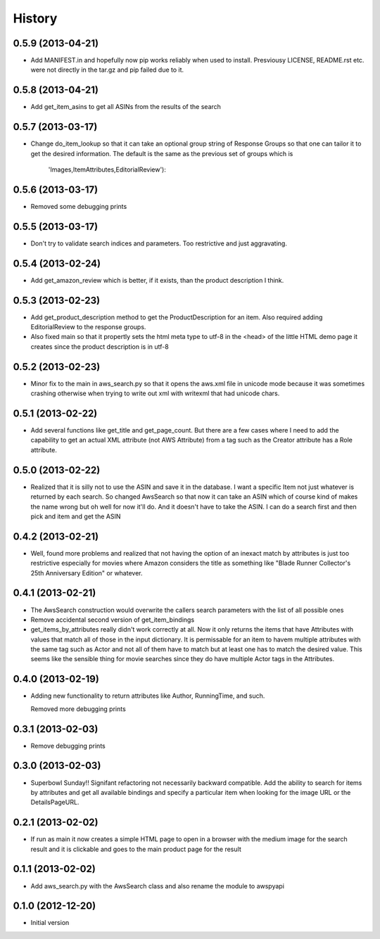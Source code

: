 .. :changelog:

History
-------

0.5.9 (2013-04-21)
+++++++++++++++++++

- Add MANIFEST.in and hopefully now pip works reliably when 
  used to install. Presviousy LICENSE, README.rst etc.
  were not directly in the tar.gz and pip failed due to it.

0.5.8 (2013-04-21)
+++++++++++++++++++

- Add get_item_asins to get all ASINs from the results 
  of the search

0.5.7 (2013-03-17)
+++++++++++++++++++

- Change do_item_lookup so that it can take an optional group
  string of Response Groups so that one can tailor it to
  get the desired information.  The default is the same
  as the previous set of groups which is
	'Images,ItemAttributes,EditorialReview'):

0.5.6 (2013-03-17)
+++++++++++++++++++
- Removed some debugging prints

0.5.5 (2013-03-17)
+++++++++++++++++++

- Don't try to validate search indices and parameters.  Too restrictive and
  just aggravating.

0.5.4 (2013-02-24)
+++++++++++++++++++

- Add get_amazon_review which is better, if it exists, than the
  product description I think.

0.5.3 (2013-02-23)
+++++++++++++++++++

- Add get_product_description method to get the ProductDescription
  for an item.  Also required adding EditorialReview to the 
  response groups.  

- Also fixed main so that it propertly sets the html meta type to
  utf-8 in the <head> of the little HTML demo page it creates
  since the product description is in utf-8

0.5.2 (2013-02-23)
+++++++++++++++++++

- Minor fix to the main in aws_search.py so that it opens
  the aws.xml file in unicode mode because it was sometimes
  crashing otherwise when trying to write out xml with writexml
  that had unicode chars.

0.5.1 (2013-02-22)
+++++++++++++++++++

- Add several functions like get_title and get_page_count.  But there
  are a few cases where I need to add the capability to get an actual
  XML attribute (not AWS Attribute) from a tag such as the Creator
  attribute has a Role attribute.

0.5.0 (2013-02-22)
+++++++++++++++++++

- Realized that it is silly not to use the ASIN and save it in the database.
  I want a specific Item not just whatever is returned by each search.
  So changed AwsSearch so that now it can take an ASIN which of course
  kind of makes the name wrong but oh well for now it'll do.  And it
  doesn't have to take the ASIN.  I can do a search first and then
  pick and item and get the ASIN

0.4.2 (2013-02-21)
+++++++++++++++++++

- Well, found more problems and realized that not having
  the option of an inexact match by attributes is just
  too restrictive especially for movies where Amazon
  considers the title as something like 
  "Blade Runner Collector's 25th Anniversary Edition"
  or whatever.
  
0.4.1 (2013-02-21)
+++++++++++++++++++

- The AwsSearch construction would overwrite the callers
  search parameters with the list of all possible ones

- Remove accidental second version of get_item_bindings

- get_items_by_attributes really didn't work correctly at
  all.  Now it only returns the items that have Attributes
  with values that match all of those in the input dictionary.
  It is permissable for an item to havem multiple attributes
  with the same tag such as Actor and not all of them have
  to match but at least one has to match the desired value.
  This seems like the sensible thing for movie searches
  since they do have multiple Actor tags in the Attributes.
  

0.4.0 (2013-02-19)
+++++++++++++++++++

- Adding new functionality to return attributes
  like Author, RunningTime, and such.

  Removed more debugging prints

0.3.1 (2013-02-03)
+++++++++++++++++++

- Remove debugging prints

0.3.0 (2013-02-03)
+++++++++++++++++++

- Superbowl Sunday!! Signifant refactoring not
  necessarily backward compatible.  Add the ability
  to search for items by attributes and get all available
  bindings and specify a particular item when looking for
  the image URL or the DetailsPageURL.

0.2.1 (2013-02-02)
+++++++++++++++++++

- If run as main it now creates a simple HTML page to open
  in a browser with the medium image for the search result and
  it is clickable and goes to the main product page for the result

0.1.1 (2013-02-02)
+++++++++++++++++++

- Add aws_search.py with the AwsSearch class and also rename
  the module to awspyapi

0.1.0 (2012-12-20)
+++++++++++++++++++

- Initial version
